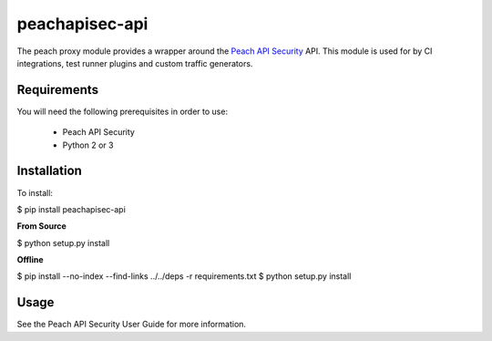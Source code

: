 peachapisec-api
===============

The peach proxy module provides a wrapper around the 
`Peach API Security <https://peach.tech>`_ API.  
This module is used for by CI integrations,
test runner plugins and custom traffic generators.

Requirements
------------

You will need the following prerequisites in order to use:

 * Peach API Security
 * Python 2 or 3

Installation
------------

To install:

$ pip install peachapisec-api

**From Source**

$ python setup.py install

**Offline**

$ pip install --no-index --find-links ../../deps -r requirements.txt
$ python setup.py install

Usage
-----

See the Peach API Security User Guide for more information.


